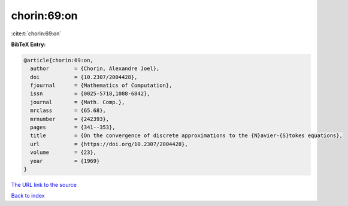 chorin:69:on
============

:cite:t:`chorin:69:on`

**BibTeX Entry:**

.. code-block:: bibtex

   @article{chorin:69:on,
     author        = {Chorin, Alexandre Joel},
     doi           = {10.2307/2004428},
     fjournal      = {Mathematics of Computation},
     issn          = {0025-5718,1088-6842},
     journal       = {Math. Comp.},
     mrclass       = {65.68},
     mrnumber      = {242393},
     pages         = {341--353},
     title         = {On the convergence of discrete approximations to the {N}avier-{S}tokes equations},
     url           = {https://doi.org/10.2307/2004428},
     volume        = {23},
     year          = {1969}
   }

`The URL link to the source <https://doi.org/10.2307/2004428>`__


`Back to index <../By-Cite-Keys.html>`__
